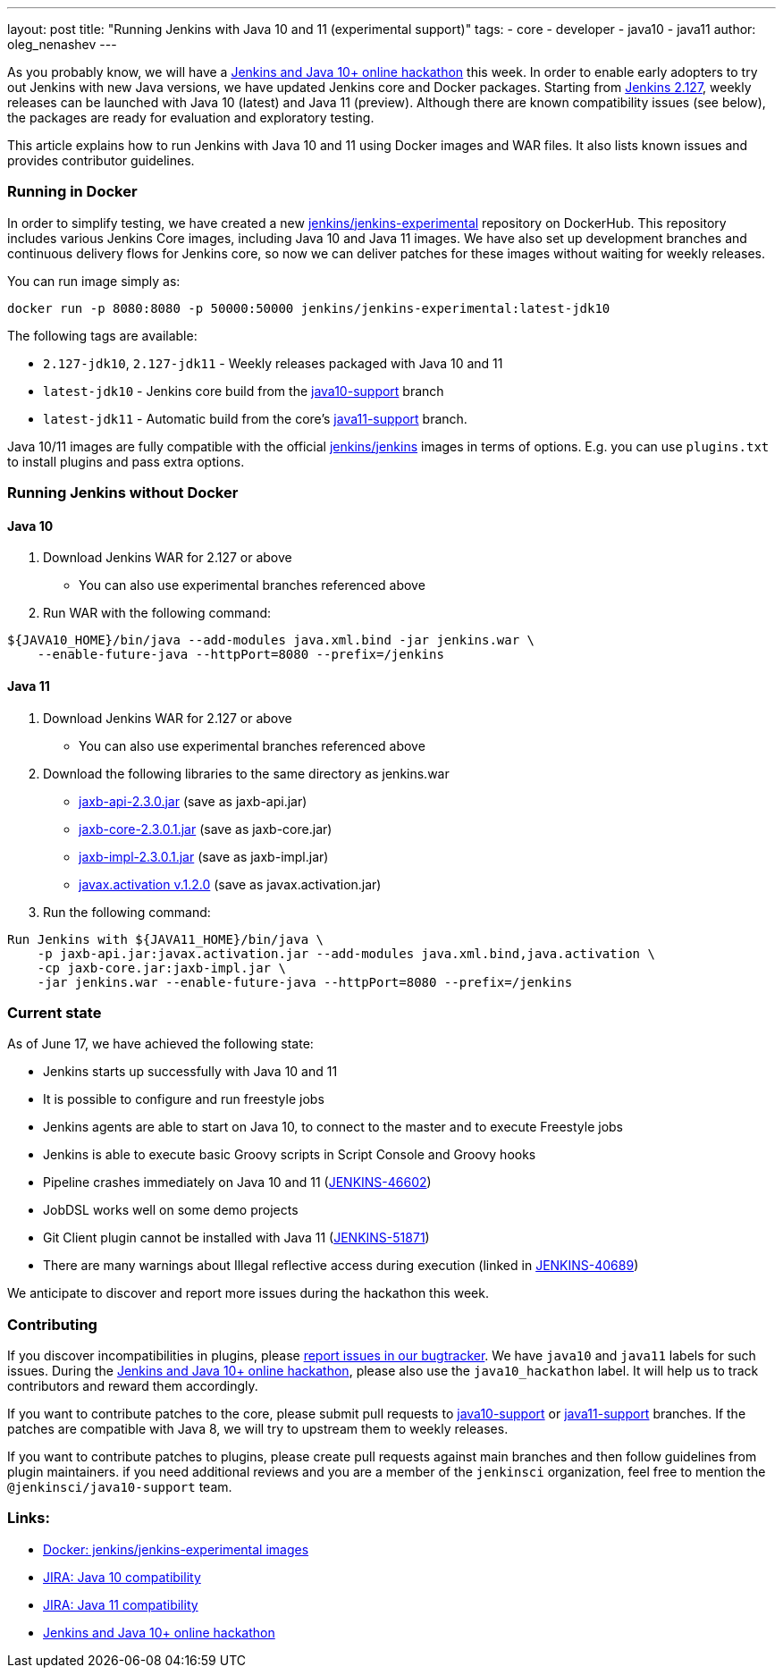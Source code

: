 ---
layout: post
title: "Running Jenkins with Java 10 and 11 (experimental support)"
tags:
- core
- developer
- java10
- java11
author: oleg_nenashev
---

As you probably know, we will have a
link:/blog/2018/06/08/jenkins-java10-hackathon/[Jenkins and Java 10+ online hackathon] this week.
In order to enable early adopters to try out Jenkins with new Java versions,
we have updated Jenkins core and Docker packages.
Starting from link:/changelog/#v2.127[Jenkins 2.127],
weekly releases can be launched with Java 10 (latest) and Java 11 (preview).
Although there are known compatibility issues (see below),
the packages are ready for evaluation and exploratory testing.

This article explains how to run Jenkins with Java 10 and 11 using Docker images and WAR files.
It also lists known issues and provides contributor guidelines.

=== Running in Docker

In order to simplify testing, we have created a new
link:https://hub.docker.com/r/jenkins/jenkins-experimental/[jenkins/jenkins-experimental]
repository on DockerHub.
This repository includes various Jenkins Core images, including Java 10 and Java 11 images.
We have also set up development branches and continuous delivery flows for Jenkins core,
so now we can deliver patches for these images without waiting for weekly releases.

You can run image simply as:

```
docker run -p 8080:8080 -p 50000:50000 jenkins/jenkins-experimental:latest-jdk10
```

The following tags are available:

* `2.127-jdk10`, `2.127-jdk11` - Weekly releases packaged with Java 10 and 11
* `latest-jdk10` - Jenkins core build from the link:https://github.com/jenkinsci/jenkins/tree/java10-support[java10-support] branch
* `latest-jdk11` - Automatic build from the core's link:https://github.com/jenkinsci/jenkins/tree/java11-support[java11-support] branch.

Java 10/11 images are fully compatible with the official
link:https://github.com/jenkinsci/docker/blob/master/README.md[jenkins/jenkins]
images in terms of options.
E.g. you can use `plugins.txt` to install plugins and pass extra options.

=== Running Jenkins without Docker

==== Java 10

1. Download Jenkins WAR for 2.127 or above
** You can also use experimental branches referenced above
2. Run WAR with the following command:

```shell
${JAVA10_HOME}/bin/java --add-modules java.xml.bind -jar jenkins.war \
    --enable-future-java --httpPort=8080 --prefix=/jenkins
```

==== Java 11

1. Download Jenkins WAR for 2.127 or above
** You can also use experimental branches referenced above
2. Download the following libraries to the same directory as jenkins.war
** link:http://central.maven.org/maven2/javax/xml/bind/jaxb-api/2.3.0/jaxb-api-2.3.0.jar[jaxb-api-2.3.0.jar] (save as jaxb-api.jar)
** link:http://central.maven.org/maven2/com/sun/xml/bind/jaxb-core/2.3.0.1/jaxb-core-2.3.0.1.jar[jaxb-core-2.3.0.1.jar] (save as jaxb-core.jar)
** link:http://central.maven.org/maven2/com/sun/xml/bind/jaxb-impl/2.3.0.1/jaxb-impl-2.3.0.1.jar[jaxb-impl-2.3.0.1.jar] (save as jaxb-impl.jar)
** https://github.com/javaee/activation/releases/download/JAF-1_2_0/javax.activation.jar[javax.activation v.1.2.0]  (save as javax.activation.jar)
3. Run the following command:

```shell
Run Jenkins with ${JAVA11_HOME}/bin/java \
    -p jaxb-api.jar:javax.activation.jar --add-modules java.xml.bind,java.activation \
    -cp jaxb-core.jar:jaxb-impl.jar \
    -jar jenkins.war --enable-future-java --httpPort=8080 --prefix=/jenkins
```

=== Current state

As of June 17, we have achieved the following state:

* Jenkins starts up successfully with Java 10 and 11
* It is possible to configure and run freestyle jobs
* Jenkins agents are able to start on Java 10, to connect to the master and to execute Freestyle jobs
* Jenkins is able to execute basic Groovy scripts in Script Console and Groovy hooks
* Pipeline crashes immediately on Java 10 and 11 (link:https://issues.jenkins-ci.org/browse/JENKINS-46602[JENKINS-46602])
* JobDSL works well on some demo projects
* Git Client plugin cannot be installed with Java 11 (link:https://issues.jenkins-ci.org/browse/JENKINS-51871[JENKINS-51871])
* There are many warnings about Illegal reflective access during execution
(linked in link:https://issues.jenkins-ci.org/browse/JENKINS-40689[JENKINS-40689])

We anticipate to discover and report more issues during the hackathon this week.

=== Contributing

If you discover incompatibilities in plugins, please
link:https://wiki.jenkins.io/display/JENKINS/How+to+report+an+issue[report issues in our bugtracker].
We have `java10` and `java11` labels for such issues.
During the link:/blog/2018/06/08/jenkins-java10-hackathon/[Jenkins and Java 10+ online hackathon],
please also use the `java10_hackathon` label.
It will help us to track contributors and reward them accordingly.

If you want to contribute patches to the core,
please submit pull requests to link:https://github.com/jenkinsci/jenkins/tree/java10-support[java10-support] or
link:https://github.com/jenkinsci/jenkins/tree/java11-support[java11-support] branches.
If the patches are compatible with Java 8, we will try to upstream them to weekly releases.

If you want to contribute patches to plugins,
please create pull requests against main branches and then follow guidelines from plugin maintainers.
if you need additional reviews and you are a member of the `jenkinsci` organization,
feel free to mention the `@jenkinsci/java10-support` team.

=== Links:

* link:https://hub.docker.com/r/jenkins/jenkins-experimental/tags/[Docker: jenkins/jenkins-experimental images]
* link:https://issues.jenkins-ci.org/browse/JENKINS-40689[JIRA: Java 10 compatibility]
* link:https://issues.jenkins-ci.org/browse/JENKINS-51805[JIRA: Java 11 compatibility]
* link:/blog/2018/06/08/jenkins-java10-hackathon/[Jenkins and Java 10+ online hackathon]
